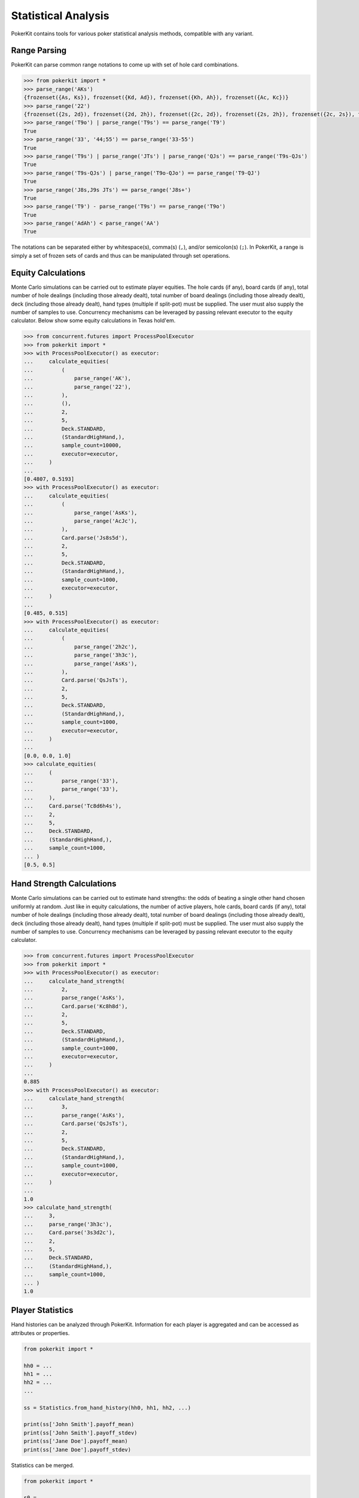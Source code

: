 Statistical Analysis
====================

PokerKit contains tools for various poker statistical analysis methods, compatible with any variant.

Range Parsing
-------------

PokerKit can parse common range notations to come up with set of hole card combinations.

.. code-block:: pycon

   >>> from pokerkit import *
   >>> parse_range('AKs')
   {frozenset({As, Ks}), frozenset({Kd, Ad}), frozenset({Kh, Ah}), frozenset({Ac, Kc})}
   >>> parse_range('22')
   {frozenset({2s, 2d}), frozenset({2d, 2h}), frozenset({2c, 2d}), frozenset({2s, 2h}), frozenset({2c, 2s}), frozenset({2c, 2h})}
   >>> parse_range('T9o') | parse_range('T9s') == parse_range('T9')
   True
   >>> parse_range('33', '44;55') == parse_range('33-55')
   True
   >>> parse_range('T9s') | parse_range('JTs') | parse_range('QJs') == parse_range('T9s-QJs')
   True
   >>> parse_range('T9s-QJs') | parse_range('T9o-QJo') == parse_range('T9-QJ')
   True
   >>> parse_range('J8s,J9s JTs') == parse_range('J8s+')
   True
   >>> parse_range('T9') - parse_range('T9s') == parse_range('T9o')
   True
   >>> parse_range('AdAh') < parse_range('AA')
   True

The notations can be separated either by whitespace(s), comma(s) (``,``), and/or semicolon(s) (``;``). In PokerKit, a range is simply a set of frozen sets of cards and thus can be manipulated through set operations.

Equity Calculations
-------------------

Monte Carlo simulations can be carried out to estimate player equities. The hole cards (if any), board cards (if any), total number of hole dealings (including those already dealt), total number of board dealings (including those already dealt), deck (including those already dealt), hand types (multiple if split-pot) must be supplied. The user must also supply the number of samples to use. Concurrency mechanisms can be leveraged by passing relevant executor to the equity calculator. Below show some equity calculations in Texas hold'em.

.. code-block:: pycon

   >>> from concurrent.futures import ProcessPoolExecutor
   >>> from pokerkit import *
   >>> with ProcessPoolExecutor() as executor:
   ...     calculate_equities(
   ...         (
   ...             parse_range('AK'),
   ...             parse_range('22'),
   ...         ),
   ...         (),
   ...         2,
   ...         5,
   ...         Deck.STANDARD,
   ...         (StandardHighHand,),
   ...         sample_count=10000,
   ...         executor=executor,
   ...     )
   ... 
   [0.4807, 0.5193]
   >>> with ProcessPoolExecutor() as executor:
   ...     calculate_equities(
   ...         (
   ...             parse_range('AsKs'),
   ...             parse_range('AcJc'),
   ...         ),
   ...         Card.parse('Js8s5d'),
   ...         2,
   ...         5,
   ...         Deck.STANDARD,
   ...         (StandardHighHand,),
   ...         sample_count=1000,
   ...         executor=executor,
   ...     )
   ... 
   [0.485, 0.515]
   >>> with ProcessPoolExecutor() as executor:
   ...     calculate_equities(
   ...         (
   ...             parse_range('2h2c'),
   ...             parse_range('3h3c'),
   ...             parse_range('AsKs'),
   ...         ),
   ...         Card.parse('QsJsTs'),
   ...         2,
   ...         5,
   ...         Deck.STANDARD,
   ...         (StandardHighHand,),
   ...         sample_count=1000,
   ...         executor=executor,
   ...     )
   ...
   [0.0, 0.0, 1.0]
   >>> calculate_equities(
   ...     (
   ...         parse_range('33'),
   ...         parse_range('33'),
   ...     ),
   ...     Card.parse('Tc8d6h4s'),
   ...     2,
   ...     5,
   ...     Deck.STANDARD,
   ...     (StandardHighHand,),
   ...     sample_count=1000,
   ... )
   [0.5, 0.5]

Hand Strength Calculations
--------------------------

Monte Carlo simulations can be carried out to estimate hand strengths: the odds of beating a single other hand chosen uniformly at random. Just like in equity calculations, the number of active players, hole cards, board cards (if any), total number of hole dealings (including those already dealt), total number of board dealings (including those already dealt), deck (including those already dealt), hand types (multiple if split-pot) must be supplied. The user must also supply the number of samples to use. Concurrency mechanisms can be leveraged by passing relevant executor to the equity calculator.

.. code-block:: pycon

   >>> from concurrent.futures import ProcessPoolExecutor
   >>> from pokerkit import *
   >>> with ProcessPoolExecutor() as executor:
   ...     calculate_hand_strength(
   ...         2,
   ...         parse_range('AsKs'),
   ...         Card.parse('Kc8h8d'),
   ...         2,
   ...         5,
   ...         Deck.STANDARD,
   ...         (StandardHighHand,),
   ...         sample_count=1000,
   ...         executor=executor,
   ...     )
   ... 
   0.885
   >>> with ProcessPoolExecutor() as executor:
   ...     calculate_hand_strength(
   ...         3,
   ...         parse_range('AsKs'),
   ...         Card.parse('QsJsTs'),
   ...         2,
   ...         5,
   ...         Deck.STANDARD,
   ...         (StandardHighHand,),
   ...         sample_count=1000,
   ...         executor=executor,
   ...     )
   ...
   1.0
   >>> calculate_hand_strength(
   ...     3,
   ...     parse_range('3h3c'),
   ...     Card.parse('3s3d2c'),
   ...     2,
   ...     5,
   ...     Deck.STANDARD,
   ...     (StandardHighHand,),
   ...     sample_count=1000,
   ... )
   1.0

Player Statistics
-----------------

Hand histories can be analyzed through PokerKit. Information for each player is aggregated and can be accessed as attributes or properties.

.. code-block:: python

   from pokerkit import *

   hh0 = ...
   hh1 = ...
   hh2 = ...
   ...

   ss = Statistics.from_hand_history(hh0, hh1, hh2, ...)

   print(ss['John Smith'].payoff_mean)
   print(ss['John Smith'].payoff_stdev)
   print(ss['Jane Doe'].payoff_mean)
   print(ss['Jane Doe'].payoff_stdev)

Statistics can be merged.

.. code-block:: python

   from pokerkit import *

   s0 = ...
   s1 = ...
   s2 = ...
   ...

   s = Statistics.merge(s0, s1, s2, ...)

For a full list of accessible statistics, please see the API references for the class :class:`pokerkit.analysis.Statistics`.
